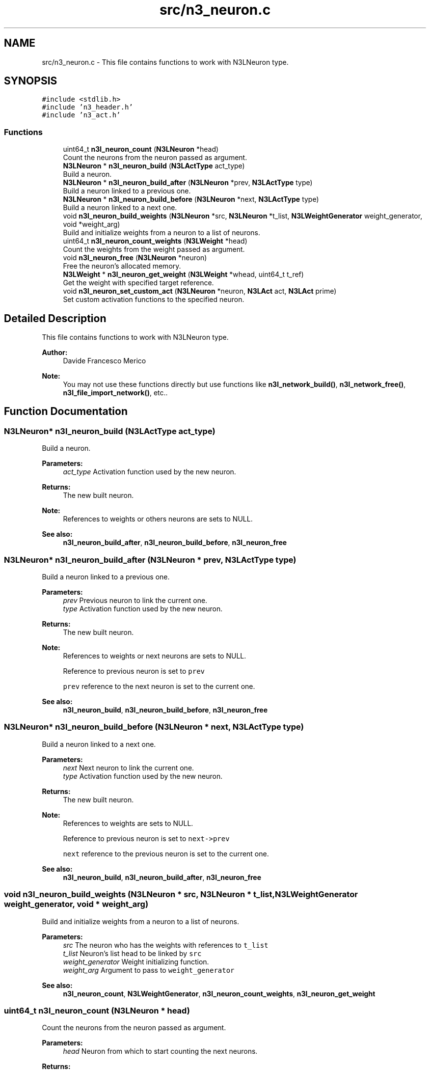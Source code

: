 .TH "src/n3_neuron.c" 3 "Sun Sep 2 2018" "N3 Library" \" -*- nroff -*-
.ad l
.nh
.SH NAME
src/n3_neuron.c \- This file contains functions to work with N3LNeuron type\&.  

.SH SYNOPSIS
.br
.PP
\fC#include <stdlib\&.h>\fP
.br
\fC#include 'n3_header\&.h'\fP
.br
\fC#include 'n3_act\&.h'\fP
.br

.SS "Functions"

.in +1c
.ti -1c
.RI "uint64_t \fBn3l_neuron_count\fP (\fBN3LNeuron\fP *head)"
.br
.RI "Count the neurons from the neuron passed as argument\&. "
.ti -1c
.RI "\fBN3LNeuron\fP * \fBn3l_neuron_build\fP (\fBN3LActType\fP act_type)"
.br
.RI "Build a neuron\&. "
.ti -1c
.RI "\fBN3LNeuron\fP * \fBn3l_neuron_build_after\fP (\fBN3LNeuron\fP *prev, \fBN3LActType\fP type)"
.br
.RI "Build a neuron linked to a previous one\&. "
.ti -1c
.RI "\fBN3LNeuron\fP * \fBn3l_neuron_build_before\fP (\fBN3LNeuron\fP *next, \fBN3LActType\fP type)"
.br
.RI "Build a neuron linked to a next one\&. "
.ti -1c
.RI "void \fBn3l_neuron_build_weights\fP (\fBN3LNeuron\fP *src, \fBN3LNeuron\fP *t_list, \fBN3LWeightGenerator\fP weight_generator, void *weight_arg)"
.br
.RI "Build and initialize weights from a neuron to a list of neurons\&. "
.ti -1c
.RI "uint64_t \fBn3l_neuron_count_weights\fP (\fBN3LWeight\fP *head)"
.br
.RI "Count the weights from the weight passed as argument\&. "
.ti -1c
.RI "void \fBn3l_neuron_free\fP (\fBN3LNeuron\fP *neuron)"
.br
.RI "Free the neuron's allocated memory\&. "
.ti -1c
.RI "\fBN3LWeight\fP * \fBn3l_neuron_get_weight\fP (\fBN3LWeight\fP *whead, uint64_t t_ref)"
.br
.RI "Get the weight with specified target reference\&. "
.ti -1c
.RI "void \fBn3l_neuron_set_custom_act\fP (\fBN3LNeuron\fP *neuron, \fBN3LAct\fP act, \fBN3LAct\fP prime)"
.br
.RI "Set custom activation functions to the specified neuron\&. "
.in -1c
.SH "Detailed Description"
.PP 
This file contains functions to work with N3LNeuron type\&. 


.PP
\fBAuthor:\fP
.RS 4
Davide Francesco Merico 
.RE
.PP
\fBNote:\fP
.RS 4
You may not use these functions directly but use functions like \fBn3l_network_build()\fP, \fBn3l_network_free()\fP, \fBn3l_file_import_network()\fP, etc\&.\&. 
.RE
.PP

.SH "Function Documentation"
.PP 
.SS "\fBN3LNeuron\fP* n3l_neuron_build (\fBN3LActType\fP act_type)"

.PP
Build a neuron\&. 
.PP
\fBParameters:\fP
.RS 4
\fIact_type\fP Activation function used by the new neuron\&. 
.RE
.PP
\fBReturns:\fP
.RS 4
The new built neuron\&.
.RE
.PP
\fBNote:\fP
.RS 4
References to weights or others neurons are sets to NULL\&. 
.RE
.PP
\fBSee also:\fP
.RS 4
\fBn3l_neuron_build_after\fP, \fBn3l_neuron_build_before\fP, \fBn3l_neuron_free\fP 
.RE
.PP

.SS "\fBN3LNeuron\fP* n3l_neuron_build_after (\fBN3LNeuron\fP * prev, \fBN3LActType\fP type)"

.PP
Build a neuron linked to a previous one\&. 
.PP
\fBParameters:\fP
.RS 4
\fIprev\fP Previous neuron to link the current one\&. 
.br
\fItype\fP Activation function used by the new neuron\&. 
.RE
.PP
\fBReturns:\fP
.RS 4
The new built neuron\&.
.RE
.PP
\fBNote:\fP
.RS 4
References to weights or next neurons are sets to NULL\&. 
.PP
Reference to previous neuron is set to \fCprev\fP 
.PP
\fCprev\fP reference to the next neuron is set to the current one\&.
.RE
.PP
\fBSee also:\fP
.RS 4
\fBn3l_neuron_build\fP, \fBn3l_neuron_build_before\fP, \fBn3l_neuron_free\fP 
.RE
.PP

.SS "\fBN3LNeuron\fP* n3l_neuron_build_before (\fBN3LNeuron\fP * next, \fBN3LActType\fP type)"

.PP
Build a neuron linked to a next one\&. 
.PP
\fBParameters:\fP
.RS 4
\fInext\fP Next neuron to link the current one\&. 
.br
\fItype\fP Activation function used by the new neuron\&. 
.RE
.PP
\fBReturns:\fP
.RS 4
The new built neuron\&.
.RE
.PP
\fBNote:\fP
.RS 4
References to weights are sets to NULL\&. 
.PP
Reference to previous neuron is set to \fCnext->prev\fP 
.PP
\fCnext\fP reference to the previous neuron is set to the current one\&.
.RE
.PP
\fBSee also:\fP
.RS 4
\fBn3l_neuron_build\fP, \fBn3l_neuron_build_after\fP, \fBn3l_neuron_free\fP 
.RE
.PP

.SS "void n3l_neuron_build_weights (\fBN3LNeuron\fP * src, \fBN3LNeuron\fP * t_list, \fBN3LWeightGenerator\fP weight_generator, void * weight_arg)"

.PP
Build and initialize weights from a neuron to a list of neurons\&. 
.PP
\fBParameters:\fP
.RS 4
\fIsrc\fP The neuron who has the weights with references to \fCt_list\fP 
.br
\fIt_list\fP Neuron's list head to be linked by \fCsrc\fP 
.br
\fIweight_generator\fP Weight initializing function\&. 
.br
\fIweight_arg\fP Argument to pass to \fCweight_generator\fP 
.RE
.PP
\fBSee also:\fP
.RS 4
\fBn3l_neuron_count\fP, \fBN3LWeightGenerator\fP, \fBn3l_neuron_count_weights\fP, \fBn3l_neuron_get_weight\fP 
.RE
.PP

.SS "uint64_t n3l_neuron_count (\fBN3LNeuron\fP * head)"

.PP
Count the neurons from the neuron passed as argument\&. 
.PP
\fBParameters:\fP
.RS 4
\fIhead\fP Neuron from which to start counting the next neurons\&. 
.RE
.PP
\fBReturns:\fP
.RS 4
Number of neurons from \fChead\fP ( it included )\&. 
.RE
.PP
\fBNote:\fP
.RS 4
If \fChead\fP is NULL, the return value is 0\&.
.RE
.PP
\fBSee also:\fP
.RS 4
\fBn3l_neuron_build\fP, \fBn3l_neuron_build_after\fP, \fBn3l_neuron_build_before\fP 
.RE
.PP

.SS "uint64_t n3l_neuron_count_weights (\fBN3LWeight\fP * head)"

.PP
Count the weights from the weight passed as argument\&. 
.PP
\fBParameters:\fP
.RS 4
\fIhead\fP Weight from which to start counting the next weights\&. 
.RE
.PP
\fBReturns:\fP
.RS 4
Number of weights from \fChead\fP ( it included )\&. 
.RE
.PP
\fBNote:\fP
.RS 4
If \fChead\fP is NULL, the return value is 0\&.
.RE
.PP
\fBSee also:\fP
.RS 4
\fBn3l_neuron_build_weights\fP, \fB_n3l_weight\fP, \fBn3l_neuron_get_weight\fP 
.RE
.PP

.SS "void n3l_neuron_free (\fBN3LNeuron\fP * neuron)"

.PP
Free the neuron's allocated memory\&. 
.PP
\fBWarning:\fP
.RS 4
It also free the memory allocated from weights into it\&. 
.PP
References to linked neurons are not changed\&.
.RE
.PP
\fBParameters:\fP
.RS 4
\fIneuron\fP Neuron to free\&.
.RE
.PP
\fBSee also:\fP
.RS 4
\fBn3l_neuron_build\fP, \fBn3l_neuron_build_after\fP, \fBn3l_neuron_build_before\fP 
.RE
.PP

.SS "\fBN3LWeight\fP* n3l_neuron_get_weight (\fBN3LWeight\fP * whead, uint64_t t_ref)"

.PP
Get the weight with specified target reference\&. 
.PP
\fBParameters:\fP
.RS 4
\fIwhead\fP Weight from which start to search the value \fCt_ref\fP 
.br
\fIt_ref\fP Target reference, equal to the linked neuron reference\&. 
.RE
.PP
\fBReturns:\fP
.RS 4
The weight with target reference searched if found, otherwise NULL\&.
.RE
.PP
\fBSee also:\fP
.RS 4
\fBn3l_neuron_count_weights\fP, \fBn3l_neuron_build_weights\fP, \fB_n3l_weight\fP 
.RE
.PP

.SS "void n3l_neuron_set_custom_act (\fBN3LNeuron\fP * neuron, \fBN3LAct\fP act, \fBN3LAct\fP prime)"

.PP
Set custom activation functions to the specified neuron\&. 
.PP
\fBNote:\fP
.RS 4
The act_type of \fCneuron\fP will be set to N3LCustom\&.
.RE
.PP
\fBParameters:\fP
.RS 4
\fIneuron\fP Neuron to apply the customs activation functions\&. 
.br
\fIact\fP Custom activation function\&. 
.br
\fIprime\fP Custom activativation function primitive\&.
.RE
.PP
\fBSee also:\fP
.RS 4
\fBN3LAct\fP, \fBn3l_layer_set_custom_act\fP, \fBn3l_act\fP, \fBn3l_act_prime\fP 
.RE
.PP

.SH "Author"
.PP 
Generated automatically by Doxygen for N3 Library from the source code\&.
